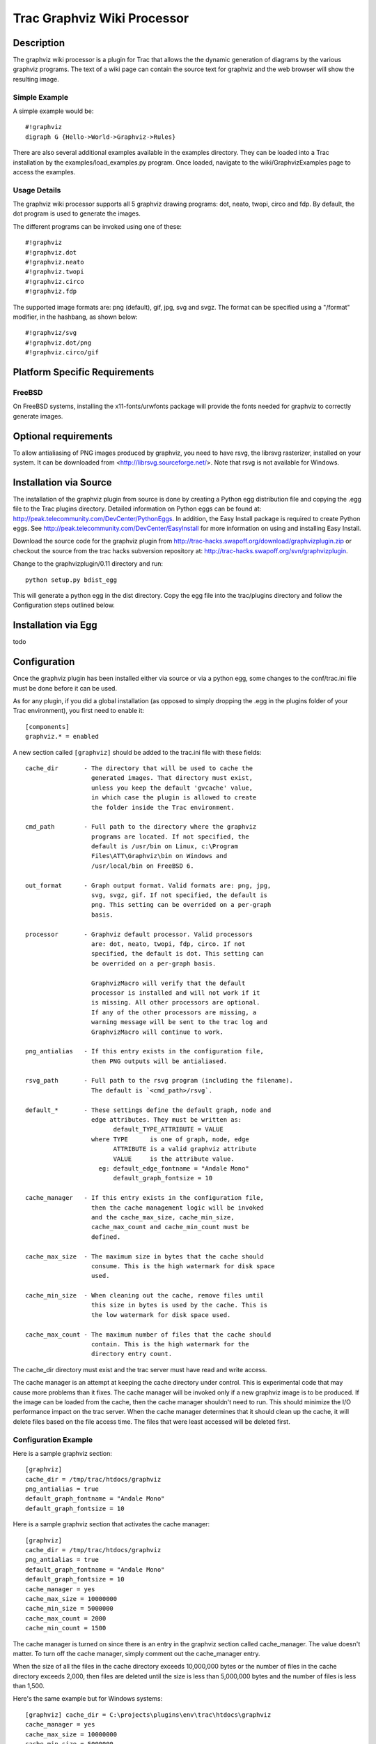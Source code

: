 Trac Graphviz Wiki Processor
----------------------------

Description
===========

The graphviz wiki processor is a plugin for Trac that allows the the
dynamic generation of diagrams by the various graphviz programs. The
text of a wiki page can contain the source text for graphviz and the
web browser will show the resulting image.


Simple Example
++++++++++++++

A simple example would be::

  #!graphviz
  digraph G {Hello->World->Graphviz->Rules}

There are also several additional examples available in the examples
directory.  They can be loaded into a Trac installation by the
examples/load_examples.py program. Once loaded, navigate to the
wiki/GraphvizExamples page to access the examples.


Usage Details
+++++++++++++

The graphviz wiki processor supports all 5 graphviz drawing programs:
dot, neato, twopi, circo and fdp. By default, the dot program is used
to generate the images.

The different programs can be invoked using one of these::

 #!graphviz
 #!graphviz.dot
 #!graphviz.neato
 #!graphviz.twopi
 #!graphviz.circo
 #!graphviz.fdp
 

The supported image formats are: png (default), gif, jpg, svg and svgz.
The format can be specified using a "/format" modifier, in the hashbang,
as shown below::

 #!graphviz/svg
 #!graphviz.dot/png
 #!graphviz.circo/gif
 
 
Platform Specific Requirements
==============================

FreeBSD
+++++++

On FreeBSD systems, installing the x11-fonts/urwfonts package will
provide the fonts needed for graphviz to correctly generate images.


Optional requirements
=====================

To allow antialiasing of PNG images produced by graphviz, you need to
have rsvg, the librsvg rasterizer, installed on your system. It can be
downloaded from <http://librsvg.sourceforge.net/>. Note that rsvg is
not available for Windows.


Installation via Source
=======================

The installation of the graphviz plugin from source is done by
creating a Python egg distribution file and copying the .egg file to
the Trac plugins directory. Detailed information on Python eggs can be
found at: http://peak.telecommunity.com/DevCenter/PythonEggs. In
addition, the Easy Install package is required to create Python
eggs. See http://peak.telecommunity.com/DevCenter/EasyInstall for more
information on using and installing Easy Install.

Download the source code for the graphviz plugin from
http://trac-hacks.swapoff.org/download/graphvizplugin.zip or checkout
the source from the trac hacks subversion repository at:
http://trac-hacks.swapoff.org/svn/graphvizplugin.

Change to the graphvizplugin/0.11 directory and run::

    python setup.py bdist_egg

This will generate a python egg in the dist directory. Copy the egg
file into the trac/plugins directory and follow the Configuration
steps outlined below.


Installation via Egg
====================

todo


Configuration
=============

Once the graphviz plugin has been installed either via source or via a
python egg, some changes to the conf/trac.ini file must be done before it can 
be used.

As for any plugin, if you did a global installation (as opposed to simply 
dropping the .egg in the plugins folder of your Trac environment), 
you first need to enable it::

   [components]
   graphviz.* = enabled

A new section called ``[graphviz]`` should be added to the trac.ini
file with these fields::

    cache_dir       - The directory that will be used to cache the 
                      generated images. That directory must exist,
                      unless you keep the default 'gvcache' value,
                      in which case the plugin is allowed to create
                      the folder inside the Trac environment.

    cmd_path        - Full path to the directory where the graphviz
                      programs are located. If not specified, the
                      default is /usr/bin on Linux, c:\Program
                      Files\ATT\Graphviz\bin on Windows and
                      /usr/local/bin on FreeBSD 6.

    out_format      - Graph output format. Valid formats are: png, jpg,
                      svg, svgz, gif. If not specified, the default is
                      png. This setting can be overrided on a per-graph
                      basis.

    processor       - Graphviz default processor. Valid processors
                      are: dot, neato, twopi, fdp, circo. If not
                      specified, the default is dot. This setting can
                      be overrided on a per-graph basis.

                      GraphvizMacro will verify that the default
                      processor is installed and will not work if it
                      is missing. All other processors are optional.
                      If any of the other processors are missing, a
                      warning message will be sent to the trac log and
                      GraphvizMacro will continue to work.

    png_antialias   - If this entry exists in the configuration file,
                      then PNG outputs will be antialiased.

    rsvg_path       - Full path to the rsvg program (including the filename).
                      The default is `<cmd_path>/rsvg`.

    default_*       - These settings define the default graph, node and
                      edge attributes. They must be written as:
                            default_TYPE_ATTRIBUTE = VALUE
                      where TYPE      is one of graph, node, edge
                            ATTRIBUTE is a valid graphviz attribute
                            VALUE     is the attribute value.
                        eg: default_edge_fontname = "Andale Mono"
                            default_graph_fontsize = 10

    cache_manager   - If this entry exists in the configuration file,
                      then the cache management logic will be invoked
                      and the cache_max_size, cache_min_size,
                      cache_max_count and cache_min_count must be
                      defined.

    cache_max_size  - The maximum size in bytes that the cache should
                      consume. This is the high watermark for disk space
                      used.

    cache_min_size  - When cleaning out the cache, remove files until
                      this size in bytes is used by the cache. This is
                      the low watermark for disk space used.

    cache_max_count - The maximum number of files that the cache should
                      contain. This is the high watermark for the
                      directory entry count.

The cache_dir directory must exist and the trac server must have read
and write access.

The cache manager is an attempt at keeping the cache directory under
control. This is experimental code that may cause more problems than
it fixes. The cache manager will be invoked only if a new graphviz
image is to be produced. If the image can be loaded from the cache,
then the cache manager shouldn't need to run. This should minimize the
I/O performance impact on the trac server. When the cache manager
determines that it should clean up the cache, it will delete files
based on the file access time. The files that were least accessed will
be deleted first.


Configuration Example
+++++++++++++++++++++

Here is a sample graphviz section::

 [graphviz]
 cache_dir = /tmp/trac/htdocs/graphviz
 png_antialias = true
 default_graph_fontname = "Andale Mono"
 default_graph_fontsize = 10


Here is a sample graphviz section that activates the cache manager::

 [graphviz]
 cache_dir = /tmp/trac/htdocs/graphviz
 png_antialias = true
 default_graph_fontname = "Andale Mono"
 default_graph_fontsize = 10
 cache_manager = yes
 cache_max_size = 10000000
 cache_min_size = 5000000
 cache_max_count = 2000
 cache_min_count = 1500

The cache manager is turned on since there is an entry in the graphviz
section called cache_manager. The value doesn't matter. To turn off
the cache manager, simply comment out the cache_manager entry.

When the size of all the files in the cache directory exceeds
10,000,000 bytes or the number of files in the cache directory exceeds
2,000, then files are deleted until the size is less than 5,000,000
bytes and the number of files is less than 1,500.


Here's the same example but for Windows systems::

 [graphviz] cache_dir = C:\projects\plugins\env\trac\htdocs\graphviz
 cache_manager = yes
 cache_max_size = 10000000
 cache_min_size = 5000000
 cache_max_count = 2000
 cache_min_count = 1500

Notice that the png_antialias, rsvg_path, default_graph_fontname and
default_graph_fontsize are not defined. This is because rsvg is not
available on Windows and these options are not used.


Contributors
============

I'd like to extend my thanks to following people:

 * Kilian Cavalotti for

   * the code to allow the output format to be specified system wide and 
     per diagram.

   * work on the code to expand Trac wiki links within Graphviz
     diagrams.

 * Alec Thomas for creating Trac Hacks (http://trac-hacks.swapoff.org)
   and providing hosting for the Graphviz module.

 * Emmanuel Blot for the swift kick in the butt to get the 0.9 - 0.10
   releated bug fixes resolved ;-)


$Id: README.txt 4543 2008-10-20 10:05:06Z cboos $
